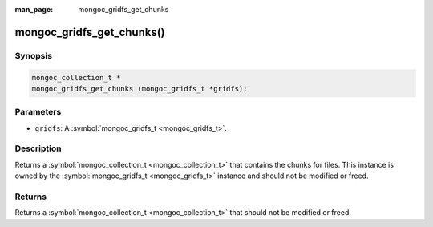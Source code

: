 :man_page: mongoc_gridfs_get_chunks

mongoc_gridfs_get_chunks()
==========================

Synopsis
--------

.. code-block:: none

  mongoc_collection_t *
  mongoc_gridfs_get_chunks (mongoc_gridfs_t *gridfs);

Parameters
----------

* ``gridfs``: A :symbol:`mongoc_gridfs_t <mongoc_gridfs_t>`.

Description
-----------

Returns a :symbol:`mongoc_collection_t <mongoc_collection_t>` that contains the chunks for files. This instance is owned by the :symbol:`mongoc_gridfs_t <mongoc_gridfs_t>` instance and should not be modified or freed.

Returns
-------

Returns a :symbol:`mongoc_collection_t <mongoc_collection_t>` that should not be modified or freed.

